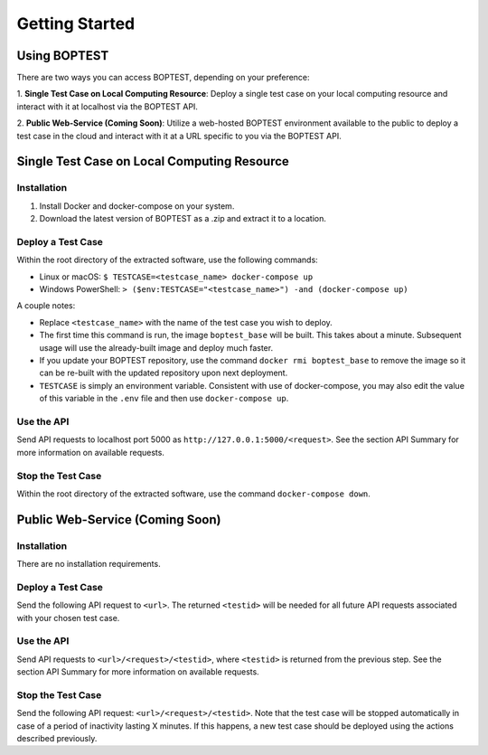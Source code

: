 ===============
Getting Started
===============


Using BOPTEST
=============

There are two ways you can access BOPTEST, depending on your preference:

1. **Single Test Case on Local Computing Resource**: Deploy a single test
case on your local computing resource and interact with it at localhost
via the BOPTEST API.

2. **Public Web-Service (Coming Soon)**: Utilize a web-hosted BOPTEST
environment available to the public to deploy a test case in the cloud and
interact with it at a URL specific to you via the BOPTEST API.


Single Test Case on Local Computing Resource
============================================

Installation
------------
1. Install Docker and docker-compose on your system.
2. Download the latest version of BOPTEST as a .zip and extract it to a location.

Deploy a Test Case
------------------
Within the root directory of the extracted software, use the following commands:

- Linux or macOS: ``$ TESTCASE=<testcase_name> docker-compose up``
- Windows PowerShell: ``> ($env:TESTCASE="<testcase_name>") -and (docker-compose up)``

A couple notes:

- Replace ``<testcase_name>`` with the name of the test case you wish to deploy.
- The first time this command is run, the image ``boptest_base`` will be built.  This takes about a minute.  Subsequent usage will use the already-built image and deploy much faster.
- If you update your BOPTEST repository, use the command ``docker rmi boptest_base`` to remove the image so it can be re-built with the updated repository upon next deployment.
- ``TESTCASE`` is simply an environment variable.  Consistent with use of docker-compose, you may also edit the value of this variable in the ``.env`` file and then use ``docker-compose up``.


Use the API
-----------
Send API requests to localhost port 5000 as ``http://127.0.0.1:5000/<request>``.  See the section API Summary for more information on available requests.

Stop the Test Case
------------------
Within the root directory of the extracted software, use the command ``docker-compose down``.


Public Web-Service (Coming Soon)
================================

Installation
------------
There are no installation requirements.

Deploy a Test Case
------------------
Send the following API request to ``<url>``.
The returned ``<testid>`` will be needed for all future API requests associated
with your chosen test case.

Use the API
-----------
Send API requests to ``<url>/<request>/<testid>``, where ``<testid>`` is returned from the previous step.
See the section API Summary for more information on available requests.

Stop the Test Case
------------------
Send the following API request: ``<url>/<request>/<testid>``.
Note that the test case will be stopped automatically in case of a period of
inactivity lasting X minutes.  If this happens, a new test case should be deployed
using the actions described previously.
